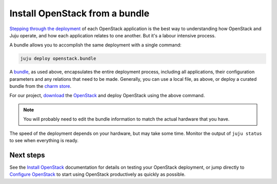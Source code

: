 Install OpenStack from a bundle
===============================

`Stepping through the deployment <./install-openstack.html>`__ of each OpenStack
application is the best way to understanding how OpenStack and Juju operate, and
how each application relates to one another. But it's a labour intensive
process.

A bundle allows you to accomplish the same deployment with a single command:

.. code:: bash

    juju deploy openstack.bundle

A `bundle <https://jujucharms.com/docs/stable/charms-bundles>`__, as used above,
encapsulates the entire deployment process, including all applications, their
configuration parameters and any relations that need to be made. Generally, you
can use a local file, as above, or deploy a curated bundle from the `charm
store <https://jujucharms.com/store>`__.

For our project, `download
<https://api.jujucharms.com/charmstore/v5/openstack-base/archive>`__ the
`OpenStack <https://jujucharms.com/openstack-base/>`__ and deploy OpenStack
using the above command.

.. note::

    You will probably need to edit the bundle information to match the actual
    hardware that you have.

The speed of the deployment depends on your hardware, but may take some time.
Monitor the output of ``juju status`` to see when everything is ready.

Next steps
----------

See the `Install OpenStack <./install-openstack.md#test-openstack>`__
documentation for details on testing your OpenStack deployment, or jump directly
to `Configure OpenStack <./config-openstack.html>`__ to start using OpenStack
productively as quickly as possible.

.. raw:: html

   <!-- LINKS -->
